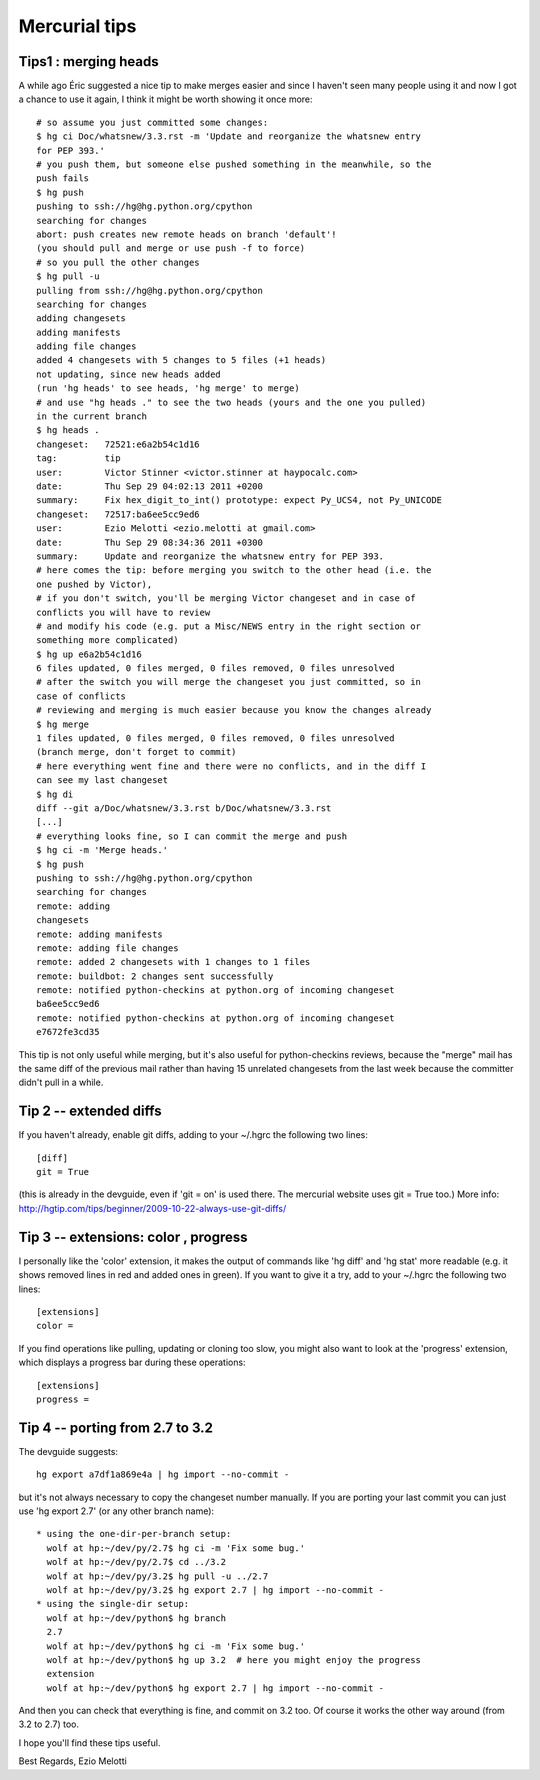 ﻿
.. index::
   hg tips

.. _mercurial_tips:

==============
Mercurial tips
==============

.. seealso:: 

   - http://hgtip.com
   - http://docs.python.org/devguide/

Tips1 : merging heads
=====================

.. seealso:: http://mail.python.org/pipermail/python-dev/2011-September/113749.html

A while ago Éric suggested a nice tip to make merges easier and since I
haven't seen many people using it and now I got a chance to use it again, I
think it might be worth showing it once more::

	# so assume you just committed some changes:
	$ hg ci Doc/whatsnew/3.3.rst -m 'Update and reorganize the whatsnew entry
	for PEP 393.'
	# you push them, but someone else pushed something in the meanwhile, so the
	push fails
	$ hg push
	pushing to ssh://hg@hg.python.org/cpython
	searching for changes
	abort: push creates new remote heads on branch 'default'!
	(you should pull and merge or use push -f to force)
	# so you pull the other changes
	$ hg pull -u
	pulling from ssh://hg@hg.python.org/cpython
	searching for changes
	adding changesets
	adding manifests
	adding file changes
	added 4 changesets with 5 changes to 5 files (+1 heads)
	not updating, since new heads added
	(run 'hg heads' to see heads, 'hg merge' to merge)
	# and use "hg heads ." to see the two heads (yours and the one you pulled)
	in the current branch
	$ hg heads .
	changeset:   72521:e6a2b54c1d16
	tag:         tip
	user:        Victor Stinner <victor.stinner at haypocalc.com>
	date:        Thu Sep 29 04:02:13 2011 +0200
	summary:     Fix hex_digit_to_int() prototype: expect Py_UCS4, not Py_UNICODE
	changeset:   72517:ba6ee5cc9ed6
	user:        Ezio Melotti <ezio.melotti at gmail.com>
	date:        Thu Sep 29 08:34:36 2011 +0300
	summary:     Update and reorganize the whatsnew entry for PEP 393.
	# here comes the tip: before merging you switch to the other head (i.e. the
	one pushed by Victor),
	# if you don't switch, you'll be merging Victor changeset and in case of
	conflicts you will have to review
	# and modify his code (e.g. put a Misc/NEWS entry in the right section or
	something more complicated)
	$ hg up e6a2b54c1d16
	6 files updated, 0 files merged, 0 files removed, 0 files unresolved
	# after the switch you will merge the changeset you just committed, so in
	case of conflicts
	# reviewing and merging is much easier because you know the changes already
	$ hg merge
	1 files updated, 0 files merged, 0 files removed, 0 files unresolved
	(branch merge, don't forget to commit)
	# here everything went fine and there were no conflicts, and in the diff I
	can see my last changeset
	$ hg di
	diff --git a/Doc/whatsnew/3.3.rst b/Doc/whatsnew/3.3.rst
	[...]
	# everything looks fine, so I can commit the merge and push
	$ hg ci -m 'Merge heads.'
	$ hg push
	pushing to ssh://hg@hg.python.org/cpython
	searching for changes
	remote: adding
	changesets
	remote: adding manifests
	remote: adding file changes
	remote: added 2 changesets with 1 changes to 1 files
	remote: buildbot: 2 changes sent successfully
	remote: notified python-checkins at python.org of incoming changeset
	ba6ee5cc9ed6
	remote: notified python-checkins at python.org of incoming changeset
	e7672fe3cd35



This tip is not only useful while merging, but it's also useful for
python-checkins reviews, because the "merge" mail has the same diff  of the
previous mail rather than having 15 unrelated changesets from the last week
because the committer didn't pull in a while.

Tip 2 -- extended diffs
=======================

If you haven't already, enable git diffs, adding to your ~/.hgrc the
following two lines::

	[diff]
	git = True

(this is already in the devguide, even if 'git = on' is used there. The
mercurial website uses git = True too.)
More info:  http://hgtip.com/tips/beginner/2009-10-22-always-use-git-diffs/

Tip 3 -- extensions: color , progress
=====================================

I personally like the 'color' extension, it makes the output of commands
like 'hg diff' and 'hg stat' more readable (e.g. it shows removed lines in
red and added ones in green).
If you want to give it a try, add to your ~/.hgrc the following two lines::

	[extensions]
	color =


If you find operations like pulling, updating or cloning too slow, you might
also want to look at the 'progress' extension, which displays a progress bar
during these operations::

	[extensions]
	progress =

Tip 4 -- porting from 2.7 to 3.2
================================

The devguide suggests::

    hg export a7df1a869e4a | hg import --no-commit -
    

but it's not always necessary to copy the changeset number manually.
If you are porting your last commit you can just use 'hg export 2.7' (or any
other branch name)::

	* using the one-dir-per-branch setup:
	  wolf at hp:~/dev/py/2.7$ hg ci -m 'Fix some bug.'
	  wolf at hp:~/dev/py/2.7$ cd ../3.2
	  wolf at hp:~/dev/py/3.2$ hg pull -u ../2.7
	  wolf at hp:~/dev/py/3.2$ hg export 2.7 | hg import --no-commit -
	* using the single-dir setup:
	  wolf at hp:~/dev/python$ hg branch
	  2.7
	  wolf at hp:~/dev/python$ hg ci -m 'Fix some bug.'
	  wolf at hp:~/dev/python$ hg up 3.2  # here you might enjoy the progress
	  extension
	  wolf at hp:~/dev/python$ hg export 2.7 | hg import --no-commit -
	  
  
And then you can check that everything is fine, and commit on 3.2 too.
Of course it works the other way around (from 3.2 to 2.7) too.

I hope you'll find these tips useful.

Best Regards,
Ezio Melotti

